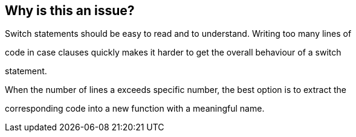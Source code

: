 == Why is this an issue?

Switch statements should be easy to read and to understand. Writing too many lines of

code in case clauses quickly makes it harder to get the overall behaviour of a switch

statement.


When the number of lines a exceeds specific number, the best option is to extract the 

corresponding code into a new function with a meaningful name.

ifdef::env-github,rspecator-view[]

'''
== Comments And Links
(visible only on this page)

=== duplicates: S1151


endif::env-github,rspecator-view[]
